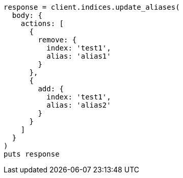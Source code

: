 [source, ruby]
----
response = client.indices.update_aliases(
  body: {
    actions: [
      {
        remove: {
          index: 'test1',
          alias: 'alias1'
        }
      },
      {
        add: {
          index: 'test1',
          alias: 'alias2'
        }
      }
    ]
  }
)
puts response
----
